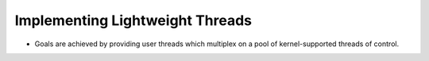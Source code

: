 Implementing Lightweight Threads
================================

* Goals are achieved by providing user threads which multiplex on a pool of kernel-supported threads of control.



.. raw:: html

    <iframe height="400px" width="100%" src="https://repl.it/repls/FirebrickGrowingNonagon?lite=true" scrolling="no" frameborder="no" allowtransparency="true" allowfullscreen="true" sandbox="allow-forms allow-pointer-lock allow-popups allow-same-origin allow-scripts allow-modals"></iframe>
